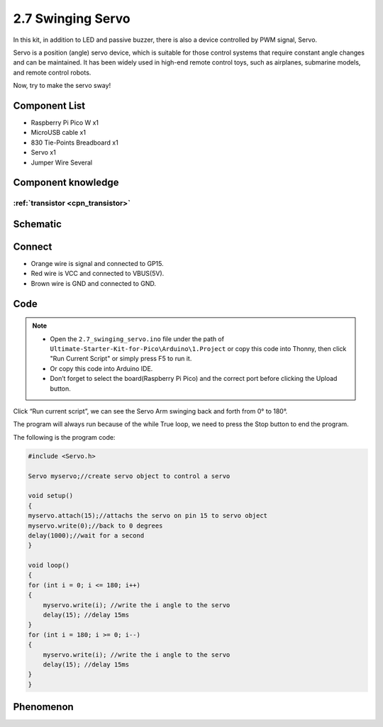 2.7 Swinging Servo
=========================
In this kit, in addition to LED and passive buzzer, there is also a device controlled by PWM signal, Servo.

Servo is a position (angle) servo device, which is suitable for those control systems that require constant angle changes and can be maintained. It has been widely used in high-end remote control toys, such as airplanes, submarine models, and remote control robots.

Now, try to make the servo sway!

Component List
^^^^^^^^^^^^^^^
- Raspberry Pi Pico W x1
- MicroUSB cable x1
- 830 Tie-Points Breadboard x1
- Servo x1
- Jumper Wire Several

Component knowledge
^^^^^^^^^^^^^^^^^^^^

:ref:`transistor <cpn_transistor>`
"""""""""""""""""""""""""""""""""""

Schematic
^^^^^^^^^^
.. image:: img/2.sch/2.7.png

Connect
^^^^^^^^^
.. image:: img/3.connect/2.7.png

* Orange wire is signal and connected to GP15.

* Red wire is VCC and connected to VBUS(5V).

* Brown wire is GND and connected to GND.

Code
^^^^^^^
.. note::

    * Open the ``2.7_swinging_servo.ino`` file under the path of ``Ultimate-Starter-Kit-for-Pico\Arduino\1.Project`` or copy this code into Thonny, then click "Run Current Script" or simply press F5 to run it.

    * Or copy this code into Arduino IDE.

    * Don’t forget to select the board(Raspberry Pi Pico) and the correct port before clicking the Upload button. 

.. image:: img/4.software/2.7.png

Click “Run current script”, we can see the Servo Arm swinging back and forth from 0° to 180°.

The program will always run because of the while True loop, we need to press the Stop button to end the program.

The following is the program code:

.. code-block:: c++

    #include <Servo.h>

    Servo myservo;//create servo object to control a servo

    void setup()
    {
    myservo.attach(15);//attachs the servo on pin 15 to servo object
    myservo.write(0);//back to 0 degrees
    delay(1000);//wait for a second
    }

    void loop()
    {
    for (int i = 0; i <= 180; i++)
    {
        myservo.write(i); //write the i angle to the servo
        delay(15); //delay 15ms
    }
    for (int i = 180; i >= 0; i--)
    {
        myservo.write(i); //write the i angle to the servo
        delay(15); //delay 15ms
    }
    }


Phenomenon
^^^^^^^^^^^
.. video:: img/5.phenomenon/2.7.mp4
    :width: 100%
